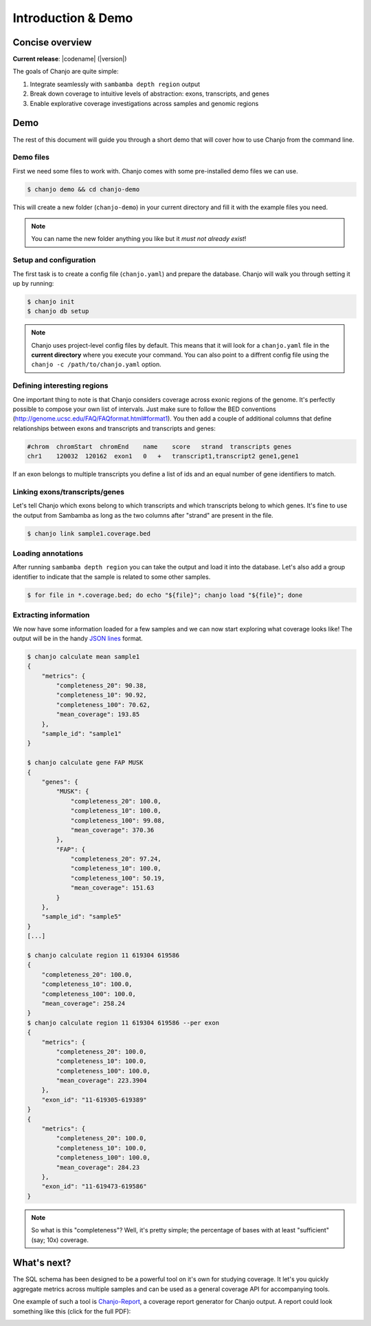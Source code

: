 =====================
Introduction & Demo
=====================

Concise overview
-----------------
**Current release**: |codename| (|version|)

The goals of Chanjo are quite simple:

1. Integrate seamlessly with ``sambamba depth region`` output
2. Break down coverage to intuitive levels of abstraction: exons, transcripts, and genes
3. Enable explorative coverage investigations across samples and genomic regions


Demo
-----
The rest of this document will guide you through a short demo that will cover how to use Chanjo from the command line.


Demo files
~~~~~~~~~~
First we need some files to work with. Chanjo comes with some pre-installed demo files we can use.

.. code-block:: console

    $ chanjo demo && cd chanjo-demo

This will create a new folder (``chanjo-demo``) in your current directory and fill it with the example files you need.

.. note::
    You can name the new folder anything you like but it *must not already exist*!


Setup and configuration
~~~~~~~~~~~~~~~~~~~~~~~~
The first task is to create a config file (``chanjo.yaml``) and prepare the database. Chanjo will walk you through setting it up by running:

.. code-block:: console

    $ chanjo init
    $ chanjo db setup

.. note::
    Chanjo uses project-level config files by default. This means that it will look for a ``chanjo.yaml`` file in the **current directory** where you execute your command. You can also point to a diffrent config file using the ``chanjo -c /path/to/chanjo.yaml`` option.


Defining interesting regions
~~~~~~~~~~~~~~~~~~~~~~~~~~~~~~~
One important thing to note is that Chanjo considers coverage across exonic regions of the genome. It's perfectly possible to compose your own list of intervals. Just make sure to follow the BED conventions (http://genome.ucsc.edu/FAQ/FAQformat.html#format1). You then add a couple of additional columns that define relationships between exons and transcripts and transcripts and genes:

.. code-block::

    #chrom  chromStart  chromEnd    name    score   strand  transcripts genes
    chr1    120032  120162  exon1   0   +   transcript1,transcript2 gene1,gene1

If an exon belongs to multiple transcripts you define a list of ids and an equal number of gene identifiers to match.


Linking exons/transcripts/genes
~~~~~~~~~~~~~~~~~~~~~~~~~~~~~~~~
Let's tell Chanjo which exons belong to which transcripts and which transcripts belong to which genes. It's fine to use the output from Sambamba as long as the two columns after "strand" are present in the file.

.. code-block:: console

    $ chanjo link sample1.coverage.bed


Loading annotations
~~~~~~~~~~~~~~~~~~~~~
After running ``sambamba depth region`` you can take the output and load it into the database. Let's also add a group identifier to indicate that the sample is related to some other samples.

.. code-block:: console

    $ for file in *.coverage.bed; do echo "${file}"; chanjo load "${file}"; done


Extracting information
~~~~~~~~~~~~~~~~~~~~~~
We now have some information loaded for a few samples and we can now start exploring what coverage looks like! The output will be in the handy `JSON lines`_ format.

.. code-block:: console

    $ chanjo calculate mean sample1
    {
        "metrics": {
            "completeness_20": 90.38,
            "completeness_10": 90.92,
            "completeness_100": 70.62,
            "mean_coverage": 193.85
        },
        "sample_id": "sample1"
    }

    $ chanjo calculate gene FAP MUSK
    {
        "genes": {
            "MUSK": {
                "completeness_20": 100.0,
                "completeness_10": 100.0,
                "completeness_100": 99.08,
                "mean_coverage": 370.36
            },
            "FAP": {
                "completeness_20": 97.24,
                "completeness_10": 100.0,
                "completeness_100": 50.19,
                "mean_coverage": 151.63
            }
        },
        "sample_id": "sample5"
    }
    [...]

    $ chanjo calculate region 11 619304 619586
    {
        "completeness_20": 100.0,
        "completeness_10": 100.0,
        "completeness_100": 100.0,
        "mean_coverage": 258.24
    }
    $ chanjo calculate region 11 619304 619586 --per exon
    {
        "metrics": {
            "completeness_20": 100.0,
            "completeness_10": 100.0,
            "completeness_100": 100.0,
            "mean_coverage": 223.3904
        },
        "exon_id": "11-619305-619389"
    }
    {
        "metrics": {
            "completeness_20": 100.0,
            "completeness_10": 100.0,
            "completeness_100": 100.0,
            "mean_coverage": 284.23
        },
        "exon_id": "11-619473-619586"
    }


.. note::
    So what is this "completeness"? Well, it's pretty simple; the percentage of bases with at least "sufficient" (say; 10x) coverage.


What's next?
--------------
The SQL schema has been designed to be a powerful tool on it's own for studying coverage. It let's you quickly aggregate metrics across multiple samples and can be used as a general coverage API for accompanying tools.

One example of such a tool is `Chanjo-Report`_, a coverage report generator for Chanjo output. A report could look something like this (click for the full PDF):

.. image:: _static/example-coverage-report.jpg
   :width: 960px
   :alt: Example coverage report
   :align: center
   :target: _static/example-coverage-report.pdf



.. _Cosmid: http://cosmid.co/
.. _Chanjo-Report: https://github.com/robinandeer/Chanjo-Report
.. _dialect syntax: http://docs.sqlalchemy.org/en/rel_0_9/core/engines.html
.. _JSON lines: http://jsonlines.org/
